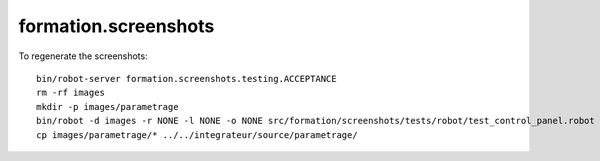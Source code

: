 =====================
formation.screenshots
=====================

To regenerate the screenshots::

  bin/robot-server formation.screenshots.testing.ACCEPTANCE
  rm -rf images
  mkdir -p images/parametrage
  bin/robot -d images -r NONE -l NONE -o NONE src/formation/screenshots/tests/robot/test_control_panel.robot
  cp images/parametrage/* ../../integrateur/source/parametrage/
